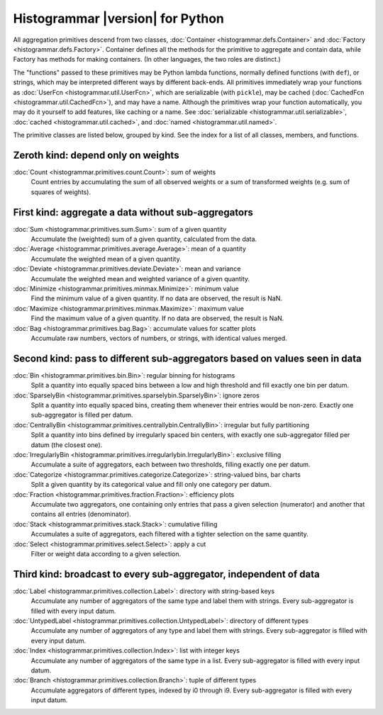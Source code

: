 Histogrammar |version| for Python
=================================

All aggregation primitives descend from two classes, :doc:`Container <histogrammar.defs.Container>` and :doc:`Factory <histogrammar.defs.Factory>`. Container defines all the methods for the primitive to aggregate and contain data, while Factory has methods for making containers. (In other languages, the two roles are distinct.)

The "functions" passed to these primitives may be Python lambda functions, normally defined functions (with ``def``), or strings, which may be interpreted different ways by different back-ends. All primitives immediately wrap your functions as :doc:`UserFcn <histogrammar.util.UserFcn>`, which are serializable (with ``pickle``), may be cached (:doc:`CachedFcn <histogrammar.util.CachedFcn>`), and may have a name. Although the primitives wrap your function automatically, you may do it yourself to add features, like caching or a name. See :doc:`serializable <histogrammar.util.serializable>`, :doc:`cached <histogrammar.util.cached>`, and :doc:`named <histogrammar.util.named>`.
      
The primitive classes are listed below, grouped by kind. See the index for a list of all classes, members, and functions.

Zeroth kind: depend only on weights
-----------------------------------

:doc:`Count <histogrammar.primitives.count.Count>`: sum of weights
    Count entries by accumulating the sum of all observed weights or a sum of transformed weights (e.g. sum of squares of weights).

First kind: aggregate a data without sub-aggregators
----------------------------------------------------

:doc:`Sum <histogrammar.primitives.sum.Sum>`: sum of a given quantity
    Accumulate the (weighted) sum of a given quantity, calculated from the data.

:doc:`Average <histogrammar.primitives.average.Average>`: mean of a quantity
    Accumulate the weighted mean of a given quantity.

:doc:`Deviate <histogrammar.primitives.deviate.Deviate>`: mean and variance
    Accumulate the weighted mean and weighted variance of a given quantity.

:doc:`Minimize <histogrammar.primitives.minmax.Minimize>`: minimum value
    Find the minimum value of a given quantity. If no data are observed, the result is NaN.

:doc:`Maximize <histogrammar.primitives.minmax.Maximize>`: maximum value
    Find the maximum value of a given quantity. If no data are observed, the result is NaN.

:doc:`Bag <histogrammar.primitives.bag.Bag>`: accumulate values for scatter plots
    Accumulate raw numbers, vectors of numbers, or strings, with identical values merged.

Second kind: pass to different sub-aggregators based on values seen in data
---------------------------------------------------------------------------

:doc:`Bin <histogrammar.primitives.bin.Bin>`: regular binning for histograms
    Split a quantity into equally spaced bins between a low and high threshold and fill exactly one bin per datum.

:doc:`SparselyBin <histogrammar.primitives.sparselybin.SparselyBin>`: ignore zeros
    Split a quantity into equally spaced bins, creating them whenever their entries would be non-zero. Exactly one sub-aggregator is filled per datum.

:doc:`CentrallyBin <histogrammar.primitives.centrallybin.CentrallyBin>`: irregular but fully partitioning
    Split a quantity into bins defined by irregularly spaced bin centers, with exactly one sub-aggregator filled per datum (the closest one).

:doc:`IrregularlyBin <histogrammar.primitives.irregularlybin.IrregularlyBin>`: exclusive filling
    Accumulate a suite of aggregators, each between two thresholds, filling exactly one per datum.

:doc:`Categorize <histogrammar.primitives.categorize.Categorize>`: string-valued bins, bar charts
    Split a given quantity by its categorical value and fill only one category per datum.

:doc:`Fraction <histogrammar.primitives.fraction.Fraction>`: efficiency plots
    Accumulate two aggregators, one containing only entries that pass a given selection (numerator) and another that contains all entries (denominator).

:doc:`Stack <histogrammar.primitives.stack.Stack>`: cumulative filling
    Accumulates a suite of aggregators, each filtered with a tighter selection on the same quantity.

:doc:`Select <histogrammar.primitives.select.Select>`: apply a cut
    Filter or weight data according to a given selection.

Third kind: broadcast to every sub-aggregator, independent of data
------------------------------------------------------------------

:doc:`Label <histogrammar.primitives.collection.Label>`: directory with string-based keys
    Accumulate any number of aggregators of the same type and label them with strings. Every sub-aggregator is filled with every input datum.

:doc:`UntypedLabel <histogrammar.primitives.collection.UntypedLabel>`: directory of different types
    Accumulate any number of aggregators of any type and label them with strings. Every sub-aggregator is filled with every input datum.

:doc:`Index <histogrammar.primitives.collection.Index>`: list with integer keys
    Accumulate any number of aggregators of the same type in a list. Every sub-aggregator is filled with every input datum.

:doc:`Branch <histogrammar.primitives.collection.Branch>`: tuple of different types
    Accumulate aggregators of different types, indexed by i0 through i9. Every sub-aggregator is filled with every input datum.
